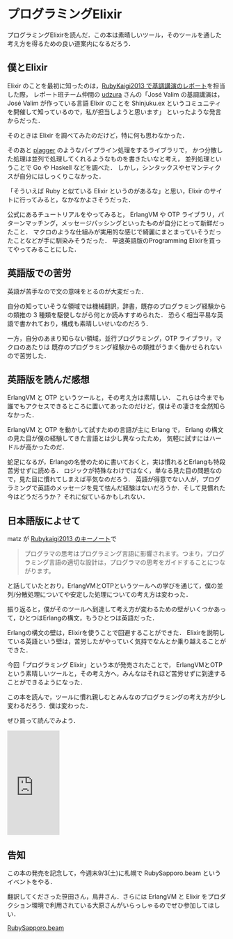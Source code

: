 * プログラミングElixir

プログラミングElixirを読んだ．この本は素晴しいツール，そのツールを通した考え方を得るための良い道案内になるだろう．

** 僕とElixir

Elixir のことを最初に知ったのは，[[http://gihyo.jp/news/report/01/rubykaigi2013/][RubyKaigi2013 で基調講演のレポート]]を担当した際，
レポート班チーム仲間の [[https://twitter.com/udzura][udzura]] さんの「José Valim の基調講演は，José Valim が作っている言語 Elixir のことを Shinjuku.ex というコミュニティを開催して知っているので，私が担当しようと思います」
といったような発言からだった．

そのときは Elixir を調べてみたのだけど，特に何も思わなかった．

そのあと [[https://github.com/miyagawa/plagger][plagger]] のようなパイプライン処理をするライブラリで，
かつ分散した処理は並列で処理してくれるようなものを書きたいなと考え，
並列処理ということで Go や Haskell などを調べた．
しかし，シンタックスやセマンティクスが自分にはしっくりこなかった．

「そういえば Ruby と似ている Elixir というのがあるな」と思い，Elixir のサイトに行ってみると，なかなかよさそうだった．

公式にあるチュートリアルをやってみると，
ErlangVM や OTP ライブラリ，パターンマッチング，メッセージパッシングといったものが自分にとって新鮮だったこと．
マクロのような仕組みが実用的な感じで綺麗にまとまっていそうだったことなどが手に馴染みそうだった．
早速英語版のProgramming Elixirを買ってやってみることにした．

** 英語版での苦労

英語が苦手なので文の意味をとるのが大変だった．

自分の知っていそうな領域では機械翻訳，辞書，既存のプログラミング経験からの類推の 3 種類を駆使しながら何とか読みすすめられた．
恐らく相当平易な英語で書かれており，構成も素晴しいせいなのだろう．

一方，自分のあまり知らない領域，並行プログラミング，OTP ライブラリ，マクロのあたりは
既存のプログラミング経験からの類推がうまく働かせられないので苦労した．

** 英語版を読んだ感想

ErlangVM と OTP というツールと，その考え方は素晴しい．
これらは今までも誰でもアクセスできるところに置いてあったのだけど，僕はその凄さを全然知らなかった．

ErlangVM と OTP を動かして試すための言語が主に Erlang で，
Erlang の構文の見た目が僕の経験してきた言語とは少し異なったため，
気軽に試すにはハードルが高かったのだ．

蛇足になるが，Erlangの名誉のために書いておくと，実は慣れるとErlangも特段苦労せずに読める．
ロジックが特殊なわけではなく，単なる見た目の問題なので，見た目に慣れてしまえば平気なのだろう．
英語が得意でない人が，プログラミングで英語のメッセージを見て怯んだ経験はないだろうか．そして見慣れた今はどうだろうか？
それに似ているかもしれない．

** 日本語版によせて

matz が [[http://gihyo.jp/news/report/01/rubykaigi2013/0001][Rubykaigi2013 のキーノート]]で

#+begin_quote
プログラマの思考はプログラミング言語に影響されます。つまり，プログラミング言語の適切な設計は，プログラマの思考をガイドすることにつながります。
#+end_quote

と話していたとおり，ErlangVMとOTPというツールへの学びを通じて，僕の並列/分散処理についてや安定した処理についての考え方は変わった．

振り返ると，僕がそのツールへ到達して考え方が変わるための壁がいくつかあって，ひとつはErlangの構文，もうひとつは英語だった．

Erlangの構文の壁は，Elixirを使うことで回避することができた．
Elixirを説明している英語という壁は，苦労したがやっていく気持でなんとか乗り越えることができた．

今回「プログラミング Elixir」という本が発売されたことで，
ErlangVMとOTPという素晴しいツールと，その考え方へ，みんなはそれほど苦労せずに到達することができるようになった．

この本を読んで，ツールに慣れ親しむとみんなのプログラミングの考え方が少し変わるだろう．僕は変わった．

ぜひ買って読んでみよう．

#+html: <iframe src="https://rcm-fe.amazon-adsystem.com/e/cm?t=0x1d-22&o=9&p=8&l=as1&asins=4274219151&ref=tf_til&fc1=93A1A1&IS2=1&lt1=_top&m=amazon&lc1=B58900&bc1=002B36&bg1=002B36&f=ifr" style="width:120px;height:240px;" scrolling="no" marginwidth="0" marginheight="0" frameborder="0"></iframe>

** 告知

この本の発売を記念して，今週末9/3(土)に札幌で RubySapporo.beam というイベントをやる．

翻訳してくださった笹田さん，鳥井さん．さらには ErlangVM と Elixir をプロダクション環境で利用されている大原さんがいらっしゃるのでぜひ参加してほしい．

[[https://rubysapporo.doorkeeper.jp/events/50956][RubySapporo.beam]]
